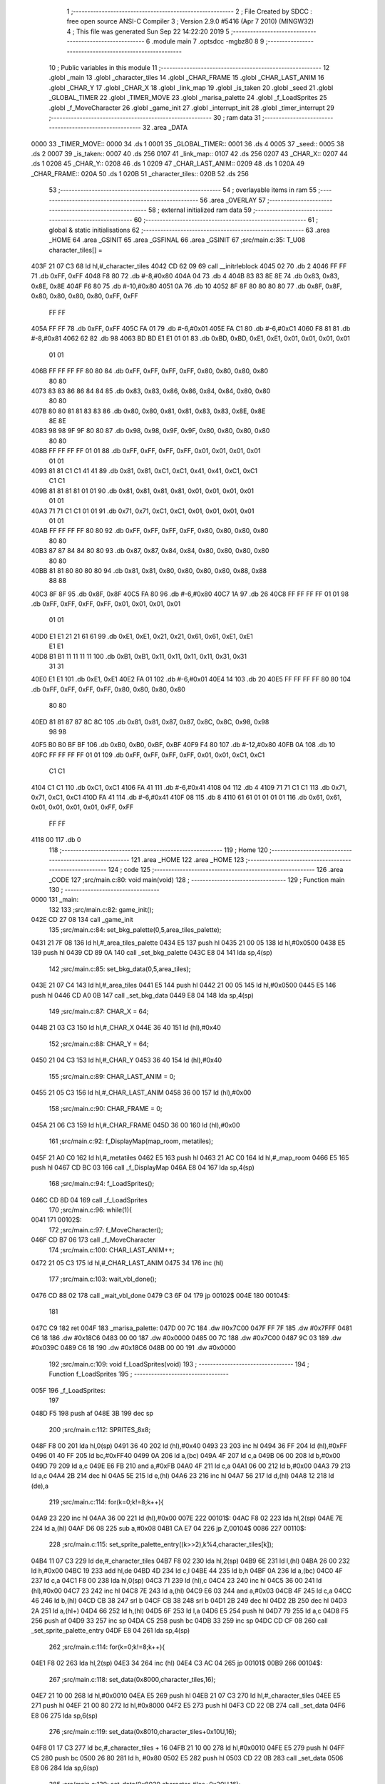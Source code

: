                               1 ;--------------------------------------------------------
                              2 ; File Created by SDCC : free open source ANSI-C Compiler
                              3 ; Version 2.9.0 #5416 (Apr  7 2010) (MINGW32)
                              4 ; This file was generated Sun Sep 22 14:22:20 2019
                              5 ;--------------------------------------------------------
                              6 	.module main
                              7 	.optsdcc -mgbz80
                              8 	
                              9 ;--------------------------------------------------------
                             10 ; Public variables in this module
                             11 ;--------------------------------------------------------
                             12 	.globl _main
                             13 	.globl _character_tiles
                             14 	.globl _CHAR_FRAME
                             15 	.globl _CHAR_LAST_ANIM
                             16 	.globl _CHAR_Y
                             17 	.globl _CHAR_X
                             18 	.globl _link_map
                             19 	.globl _is_taken
                             20 	.globl _seed
                             21 	.globl _GLOBAL_TIMER
                             22 	.globl _TIMER_MOVE
                             23 	.globl _marisa_palette
                             24 	.globl _f_LoadSprites
                             25 	.globl _f_MoveCharacter
                             26 	.globl _game_init
                             27 	.globl _interrupt_init
                             28 	.globl _timer_interrupt
                             29 ;--------------------------------------------------------
                             30 ;  ram data
                             31 ;--------------------------------------------------------
                             32 	.area _DATA
   0000                      33 _TIMER_MOVE::
   0000                      34 	.ds 1
   0001                      35 _GLOBAL_TIMER::
   0001                      36 	.ds 4
   0005                      37 _seed::
   0005                      38 	.ds 2
   0007                      39 _is_taken::
   0007                      40 	.ds 256
   0107                      41 _link_map::
   0107                      42 	.ds 256
   0207                      43 _CHAR_X::
   0207                      44 	.ds 1
   0208                      45 _CHAR_Y::
   0208                      46 	.ds 1
   0209                      47 _CHAR_LAST_ANIM::
   0209                      48 	.ds 1
   020A                      49 _CHAR_FRAME::
   020A                      50 	.ds 1
   020B                      51 _character_tiles::
   020B                      52 	.ds 256
                             53 ;--------------------------------------------------------
                             54 ; overlayable items in  ram 
                             55 ;--------------------------------------------------------
                             56 	.area _OVERLAY
                             57 ;--------------------------------------------------------
                             58 ; external initialized ram data
                             59 ;--------------------------------------------------------
                             60 ;--------------------------------------------------------
                             61 ; global & static initialisations
                             62 ;--------------------------------------------------------
                             63 	.area _HOME
                             64 	.area _GSINIT
                             65 	.area _GSFINAL
                             66 	.area _GSINIT
                             67 ;src/main.c:35: T_U08 character_tiles[] =
   403F 21 07 C3             68 	ld	hl,#_character_tiles
   4042 CD 62 09             69 	call	__initrleblock
   4045 02                   70 	.db	2
   4046 FF FF                71 	.db	0xFF, 0xFF
   4048 F8 80                72 	.db	#-8,#0x80
   404A 04                   73 	.db	4
   404B 83 83 8E 8E          74 	.db	0x83, 0x83, 0x8E, 0x8E
   404F F6 80                75 	.db	#-10,#0x80
   4051 0A                   76 	.db	10
   4052 8F 8F 80 80 80 80    77 	.db	0x8F, 0x8F, 0x80, 0x80, 0x80, 0x80, 0xFF, 0xFF
        FF FF
   405A FF FF                78 	.db	0xFF, 0xFF
   405C FA 01                79 	.db	#-6,#0x01
   405E FA C1                80 	.db	#-6,#0xC1
   4060 F8 81                81 	.db	#-8,#0x81
   4062 62                   82 	.db	98
   4063 BD BD E1 E1 01 01    83 	.db	0xBD, 0xBD, 0xE1, 0xE1, 0x01, 0x01, 0x01, 0x01
        01 01
   406B FF FF FF FF 80 80    84 	.db	0xFF, 0xFF, 0xFF, 0xFF, 0x80, 0x80, 0x80, 0x80
        80 80
   4073 83 83 86 86 84 84    85 	.db	0x83, 0x83, 0x86, 0x86, 0x84, 0x84, 0x80, 0x80
        80 80
   407B 80 80 81 81 83 83    86 	.db	0x80, 0x80, 0x81, 0x81, 0x83, 0x83, 0x8E, 0x8E
        8E 8E
   4083 98 98 9F 9F 80 80    87 	.db	0x98, 0x98, 0x9F, 0x9F, 0x80, 0x80, 0x80, 0x80
        80 80
   408B FF FF FF FF 01 01    88 	.db	0xFF, 0xFF, 0xFF, 0xFF, 0x01, 0x01, 0x01, 0x01
        01 01
   4093 81 81 C1 C1 41 41    89 	.db	0x81, 0x81, 0xC1, 0xC1, 0x41, 0x41, 0xC1, 0xC1
        C1 C1
   409B 81 81 81 81 01 01    90 	.db	0x81, 0x81, 0x81, 0x81, 0x01, 0x01, 0x01, 0x01
        01 01
   40A3 71 71 C1 C1 01 01    91 	.db	0x71, 0x71, 0xC1, 0xC1, 0x01, 0x01, 0x01, 0x01
        01 01
   40AB FF FF FF FF 80 80    92 	.db	0xFF, 0xFF, 0xFF, 0xFF, 0x80, 0x80, 0x80, 0x80
        80 80
   40B3 87 87 84 84 80 80    93 	.db	0x87, 0x87, 0x84, 0x84, 0x80, 0x80, 0x80, 0x80
        80 80
   40BB 81 81 80 80 80 80    94 	.db	0x81, 0x81, 0x80, 0x80, 0x80, 0x80, 0x88, 0x88
        88 88
   40C3 8F 8F                95 	.db	0x8F, 0x8F
   40C5 FA 80                96 	.db	#-6,#0x80
   40C7 1A                   97 	.db	26
   40C8 FF FF FF FF 01 01    98 	.db	0xFF, 0xFF, 0xFF, 0xFF, 0x01, 0x01, 0x01, 0x01
        01 01
   40D0 E1 E1 21 21 61 61    99 	.db	0xE1, 0xE1, 0x21, 0x21, 0x61, 0x61, 0xE1, 0xE1
        E1 E1
   40D8 B1 B1 11 11 11 11   100 	.db	0xB1, 0xB1, 0x11, 0x11, 0x11, 0x11, 0x31, 0x31
        31 31
   40E0 E1 E1               101 	.db	0xE1, 0xE1
   40E2 FA 01               102 	.db	#-6,#0x01
   40E4 14                  103 	.db	20
   40E5 FF FF FF FF 80 80   104 	.db	0xFF, 0xFF, 0xFF, 0xFF, 0x80, 0x80, 0x80, 0x80
        80 80
   40ED 81 81 87 87 8C 8C   105 	.db	0x81, 0x81, 0x87, 0x87, 0x8C, 0x8C, 0x98, 0x98
        98 98
   40F5 B0 B0 BF BF         106 	.db	0xB0, 0xB0, 0xBF, 0xBF
   40F9 F4 80               107 	.db	#-12,#0x80
   40FB 0A                  108 	.db	10
   40FC FF FF FF FF 01 01   109 	.db	0xFF, 0xFF, 0xFF, 0xFF, 0x01, 0x01, 0xC1, 0xC1
        C1 C1
   4104 C1 C1               110 	.db	0xC1, 0xC1
   4106 FA 41               111 	.db	#-6,#0x41
   4108 04                  112 	.db	4
   4109 71 71 C1 C1         113 	.db	0x71, 0x71, 0xC1, 0xC1
   410D FA 41               114 	.db	#-6,#0x41
   410F 08                  115 	.db	8
   4110 61 61 01 01 01 01   116 	.db	0x61, 0x61, 0x01, 0x01, 0x01, 0x01, 0xFF, 0xFF
        FF FF
   4118 00                  117 	.db	0
                            118 ;--------------------------------------------------------
                            119 ; Home
                            120 ;--------------------------------------------------------
                            121 	.area _HOME
                            122 	.area _HOME
                            123 ;--------------------------------------------------------
                            124 ; code
                            125 ;--------------------------------------------------------
                            126 	.area _CODE
                            127 ;src/main.c:80: void main(void)
                            128 ;	---------------------------------
                            129 ; Function main
                            130 ; ---------------------------------
   0000                     131 _main:
                            132 	
                            133 ;src/main.c:82: game_init();
   042E CD 27 08            134 	call	_game_init
                            135 ;src/main.c:84: set_bkg_palette(0,5,area_tiles_palette);
   0431 21 7F 08            136 	ld	hl,#_area_tiles_palette
   0434 E5                  137 	push	hl
   0435 21 00 05            138 	ld	hl,#0x0500
   0438 E5                  139 	push	hl
   0439 CD 89 0A            140 	call	_set_bkg_palette
   043C E8 04               141 	lda	sp,4(sp)
                            142 ;src/main.c:85: set_bkg_data(0,5,area_tiles);
   043E 21 07 C4            143 	ld	hl,#_area_tiles
   0441 E5                  144 	push	hl
   0442 21 00 05            145 	ld	hl,#0x0500
   0445 E5                  146 	push	hl
   0446 CD A0 0B            147 	call	_set_bkg_data
   0449 E8 04               148 	lda	sp,4(sp)
                            149 ;src/main.c:87: CHAR_X 		= 64;
   044B 21 03 C3            150 	ld	hl,#_CHAR_X
   044E 36 40               151 	ld	(hl),#0x40
                            152 ;src/main.c:88: CHAR_Y		= 64;
   0450 21 04 C3            153 	ld	hl,#_CHAR_Y
   0453 36 40               154 	ld	(hl),#0x40
                            155 ;src/main.c:89: CHAR_LAST_ANIM	= 0;
   0455 21 05 C3            156 	ld	hl,#_CHAR_LAST_ANIM
   0458 36 00               157 	ld	(hl),#0x00
                            158 ;src/main.c:90: CHAR_FRAME  = 0;
   045A 21 06 C3            159 	ld	hl,#_CHAR_FRAME
   045D 36 00               160 	ld	(hl),#0x00
                            161 ;src/main.c:92: f_DisplayMap(map_room, metatiles);
   045F 21 A0 C0            162 	ld	hl,#_metatiles
   0462 E5                  163 	push	hl
   0463 21 AC C0            164 	ld	hl,#_map_room
   0466 E5                  165 	push	hl
   0467 CD BC 03            166 	call	_f_DisplayMap
   046A E8 04               167 	lda	sp,4(sp)
                            168 ;src/main.c:94: f_LoadSprites();
   046C CD 8D 04            169 	call	_f_LoadSprites
                            170 ;src/main.c:96: while(1){
   0041                     171 00102$:
                            172 ;src/main.c:97: f_MoveCharacter();
   046F CD B7 06            173 	call	_f_MoveCharacter
                            174 ;src/main.c:100: CHAR_LAST_ANIM++;
   0472 21 05 C3            175 	ld	hl,#_CHAR_LAST_ANIM
   0475 34                  176 	inc	(hl)
                            177 ;src/main.c:103: wait_vbl_done();
   0476 CD 88 02            178 	call	_wait_vbl_done
   0479 C3 6F 04            179 	jp	00102$
   004E                     180 00104$:
                            181 	
   047C C9                  182 ret
   004F                     183 _marisa_palette:
   047D 00 7C               184 	.dw #0x7C00
   047F FF 7F               185 	.dw #0x7FFF
   0481 C6 18               186 	.dw #0x18C6
   0483 00 00               187 	.dw #0x0000
   0485 00 7C               188 	.dw #0x7C00
   0487 9C 03               189 	.dw #0x039C
   0489 C6 18               190 	.dw #0x18C6
   048B 00 00               191 	.dw #0x0000
                            192 ;src/main.c:109: void f_LoadSprites(void)
                            193 ;	---------------------------------
                            194 ; Function f_LoadSprites
                            195 ; ---------------------------------
   005F                     196 _f_LoadSprites:
                            197 	
   048D F5                  198 	push	af
   048E 3B                  199 	dec	sp
                            200 ;src/main.c:112: SPRITES_8x8;
   048F F8 00               201 	lda	hl,0(sp)
   0491 36 40               202 	ld	(hl),#0x40
   0493 23                  203 	inc	hl
   0494 36 FF               204 	ld	(hl),#0xFF
   0496 01 40 FF            205 	ld	bc,#0xFF40
   0499 0A                  206 	ld	a,(bc)
   049A 4F                  207 	ld	c,a
   049B 06 00               208 	ld	b,#0x00
   049D 79                  209 	ld	a,c
   049E E6 FB               210 	and	a,#0xFB
   04A0 4F                  211 	ld	c,a
   04A1 06 00               212 	ld	b,#0x00
   04A3 79                  213 	ld	a,c
   04A4 2B                  214 	dec	hl
   04A5 5E                  215 	ld	e,(hl)
   04A6 23                  216 	inc	hl
   04A7 56                  217 	ld	d,(hl)
   04A8 12                  218 	ld	(de),a
                            219 ;src/main.c:114: for(k=0;k!=8;k++){
   04A9 23                  220 	inc	hl
   04AA 36 00               221 	ld	(hl),#0x00
   007E                     222 00101$:
   04AC F8 02               223 	lda	hl,2(sp)
   04AE 7E                  224 	ld	a,(hl)
   04AF D6 08               225 	sub	a,#0x08
   04B1 CA E7 04            226 	jp	Z,00104$
   0086                     227 00110$:
                            228 ;src/main.c:115: set_sprite_palette_entry((k>>2),k%4,character_tiles[k]);
   04B4 11 07 C3            229 	ld	de,#_character_tiles
   04B7 F8 02               230 	lda	hl,2(sp)
   04B9 6E                  231 	ld	l,(hl)
   04BA 26 00               232 	ld	h,#0x00
   04BC 19                  233 	add	hl,de
   04BD 4D                  234 	ld	c,l
   04BE 44                  235 	ld	b,h
   04BF 0A                  236 	ld	a,(bc)
   04C0 4F                  237 	ld	c,a
   04C1 F8 00               238 	lda	hl,0(sp)
   04C3 71                  239 	ld	(hl),c
   04C4 23                  240 	inc	hl
   04C5 36 00               241 	ld	(hl),#0x00
   04C7 23                  242 	inc	hl
   04C8 7E                  243 	ld	a,(hl)
   04C9 E6 03               244 	and	a,#0x03
   04CB 4F                  245 	ld	c,a
   04CC 46                  246 	ld	b,(hl)
   04CD CB 38               247 	srl	b
   04CF CB 38               248 	srl	b
   04D1 2B                  249 	dec	hl
   04D2 2B                  250 	dec	hl
   04D3 2A                  251 	ld	a,(hl+)
   04D4 66                  252 	ld	h,(hl)
   04D5 6F                  253 	ld	l,a
   04D6 E5                  254 	push	hl
   04D7 79                  255 	ld	a,c
   04D8 F5                  256 	push	af
   04D9 33                  257 	inc	sp
   04DA C5                  258 	push	bc
   04DB 33                  259 	inc	sp
   04DC CD CF 08            260 	call	_set_sprite_palette_entry
   04DF E8 04               261 	lda	sp,4(sp)
                            262 ;src/main.c:114: for(k=0;k!=8;k++){
   04E1 F8 02               263 	lda	hl,2(sp)
   04E3 34                  264 	inc	(hl)
   04E4 C3 AC 04            265 	jp	00101$
   00B9                     266 00104$:
                            267 ;src/main.c:118: set_data(0x8000,character_tiles,16);
   04E7 21 10 00            268 	ld	hl,#0x0010
   04EA E5                  269 	push	hl
   04EB 21 07 C3            270 	ld	hl,#_character_tiles
   04EE E5                  271 	push	hl
   04EF 21 00 80            272 	ld	hl,#0x8000
   04F2 E5                  273 	push	hl
   04F3 CD 22 0B            274 	call	_set_data
   04F6 E8 06               275 	lda	sp,6(sp)
                            276 ;src/main.c:119: set_data(0x8010,character_tiles+0x10U,16);
   04F8 01 17 C3            277 	ld	bc,#_character_tiles + 16
   04FB 21 10 00            278 	ld	hl,#0x0010
   04FE E5                  279 	push	hl
   04FF C5                  280 	push	bc
   0500 26 80               281 	ld	h, #0x80
   0502 E5                  282 	push	hl
   0503 CD 22 0B            283 	call	_set_data
   0506 E8 06               284 	lda	sp,6(sp)
                            285 ;src/main.c:120: set_data(0x8020,character_tiles+0x20U,16);
   0508 01 27 C3            286 	ld	bc,#_character_tiles + 32
   050B 21 10 00            287 	ld	hl,#0x0010
   050E E5                  288 	push	hl
   050F C5                  289 	push	bc
   0510 21 20 80            290 	ld	hl,#0x8020
   0513 E5                  291 	push	hl
   0514 CD 22 0B            292 	call	_set_data
   0517 E8 06               293 	lda	sp,6(sp)
                            294 ;src/main.c:121: set_data(0x8030,character_tiles+0x30U,16);
   0519 01 37 C3            295 	ld	bc,#_character_tiles + 48
   051C 21 10 00            296 	ld	hl,#0x0010
   051F E5                  297 	push	hl
   0520 C5                  298 	push	bc
   0521 21 30 80            299 	ld	hl,#0x8030
   0524 E5                  300 	push	hl
   0525 CD 22 0B            301 	call	_set_data
   0528 E8 06               302 	lda	sp,6(sp)
                            303 ;src/main.c:123: set_data(0x8040,character_tiles+0x40U,16);
   052A 01 47 C3            304 	ld	bc,#_character_tiles + 64
   052D 21 10 00            305 	ld	hl,#0x0010
   0530 E5                  306 	push	hl
   0531 C5                  307 	push	bc
   0532 21 40 80            308 	ld	hl,#0x8040
   0535 E5                  309 	push	hl
   0536 CD 22 0B            310 	call	_set_data
   0539 E8 06               311 	lda	sp,6(sp)
                            312 ;src/main.c:124: set_data(0x8050,character_tiles+0x50U,16);
   053B 01 57 C3            313 	ld	bc,#_character_tiles + 80
   053E 21 10 00            314 	ld	hl,#0x0010
   0541 E5                  315 	push	hl
   0542 C5                  316 	push	bc
   0543 21 50 80            317 	ld	hl,#0x8050
   0546 E5                  318 	push	hl
   0547 CD 22 0B            319 	call	_set_data
   054A E8 06               320 	lda	sp,6(sp)
                            321 ;src/main.c:125: set_data(0x8060,character_tiles+0x60U,16);
   054C 01 67 C3            322 	ld	bc,#_character_tiles + 96
   054F 21 10 00            323 	ld	hl,#0x0010
   0552 E5                  324 	push	hl
   0553 C5                  325 	push	bc
   0554 21 60 80            326 	ld	hl,#0x8060
   0557 E5                  327 	push	hl
   0558 CD 22 0B            328 	call	_set_data
   055B E8 06               329 	lda	sp,6(sp)
                            330 ;src/main.c:126: set_data(0x8070,character_tiles+0x70U,16);
   055D 01 77 C3            331 	ld	bc,#_character_tiles + 112
   0560 21 10 00            332 	ld	hl,#0x0010
   0563 E5                  333 	push	hl
   0564 C5                  334 	push	bc
   0565 21 70 80            335 	ld	hl,#0x8070
   0568 E5                  336 	push	hl
   0569 CD 22 0B            337 	call	_set_data
   056C E8 06               338 	lda	sp,6(sp)
                            339 ;src/main.c:128: set_data(0x8080,character_tiles+0x80U,16);
   056E 01 87 C3            340 	ld	bc,#_character_tiles + 128
   0571 21 10 00            341 	ld	hl,#0x0010
   0574 E5                  342 	push	hl
   0575 C5                  343 	push	bc
   0576 21 80 80            344 	ld	hl,#0x8080
   0579 E5                  345 	push	hl
   057A CD 22 0B            346 	call	_set_data
   057D E8 06               347 	lda	sp,6(sp)
                            348 ;src/main.c:129: set_data(0x8090,character_tiles+0x90U,16);
   057F 01 97 C3            349 	ld	bc,#_character_tiles + 144
   0582 21 10 00            350 	ld	hl,#0x0010
   0585 E5                  351 	push	hl
   0586 C5                  352 	push	bc
   0587 21 90 80            353 	ld	hl,#0x8090
   058A E5                  354 	push	hl
   058B CD 22 0B            355 	call	_set_data
   058E E8 06               356 	lda	sp,6(sp)
                            357 ;src/main.c:130: set_data(0x80A0,character_tiles+0xA0U,16);
   0590 01 A7 C3            358 	ld	bc,#_character_tiles + 160
   0593 21 10 00            359 	ld	hl,#0x0010
   0596 E5                  360 	push	hl
   0597 C5                  361 	push	bc
   0598 21 A0 80            362 	ld	hl,#0x80A0
   059B E5                  363 	push	hl
   059C CD 22 0B            364 	call	_set_data
   059F E8 06               365 	lda	sp,6(sp)
                            366 ;src/main.c:131: set_data(0x80B0,character_tiles+0xB0U,16);
   05A1 01 B7 C3            367 	ld	bc,#_character_tiles + 176
   05A4 21 10 00            368 	ld	hl,#0x0010
   05A7 E5                  369 	push	hl
   05A8 C5                  370 	push	bc
   05A9 21 B0 80            371 	ld	hl,#0x80B0
   05AC E5                  372 	push	hl
   05AD CD 22 0B            373 	call	_set_data
   05B0 E8 06               374 	lda	sp,6(sp)
                            375 ;src/main.c:133: set_data(0x80C0,character_tiles+0xC0U,16);
   05B2 01 C7 C3            376 	ld	bc,#_character_tiles + 192
   05B5 21 10 00            377 	ld	hl,#0x0010
   05B8 E5                  378 	push	hl
   05B9 C5                  379 	push	bc
   05BA 21 C0 80            380 	ld	hl,#0x80C0
   05BD E5                  381 	push	hl
   05BE CD 22 0B            382 	call	_set_data
   05C1 E8 06               383 	lda	sp,6(sp)
                            384 ;src/main.c:134: set_data(0x80D0,character_tiles+0xD0U,16);
   05C3 01 D7 C3            385 	ld	bc,#_character_tiles + 208
   05C6 21 10 00            386 	ld	hl,#0x0010
   05C9 E5                  387 	push	hl
   05CA C5                  388 	push	bc
   05CB 21 D0 80            389 	ld	hl,#0x80D0
   05CE E5                  390 	push	hl
   05CF CD 22 0B            391 	call	_set_data
   05D2 E8 06               392 	lda	sp,6(sp)
                            393 ;src/main.c:135: set_data(0x80E0,character_tiles+0xE0U,16);
   05D4 01 E7 C3            394 	ld	bc,#_character_tiles + 224
   05D7 21 10 00            395 	ld	hl,#0x0010
   05DA E5                  396 	push	hl
   05DB C5                  397 	push	bc
   05DC 21 E0 80            398 	ld	hl,#0x80E0
   05DF E5                  399 	push	hl
   05E0 CD 22 0B            400 	call	_set_data
   05E3 E8 06               401 	lda	sp,6(sp)
                            402 ;src/main.c:136: set_data(0x80F0,character_tiles+0xF0U,16);
   05E5 01 F7 C3            403 	ld	bc,#_character_tiles + 240
   05E8 21 10 00            404 	ld	hl,#0x0010
   05EB E5                  405 	push	hl
   05EC C5                  406 	push	bc
   05ED 21 F0 80            407 	ld	hl,#0x80F0
   05F0 E5                  408 	push	hl
   05F1 CD 22 0B            409 	call	_set_data
   05F4 E8 06               410 	lda	sp,6(sp)
                            411 ;src/main.c:138: set_sprite_tile(0,0);				// S0 is the first tile of the sprite VRAM
   05F6 21 00 00            412 	ld	hl,#0x0000
   05F9 E5                  413 	push	hl
   05FA CD 95 0B            414 	call	_set_sprite_tile
   05FD E8 02               415 	lda	sp,2(sp)
                            416 ;src/main.c:139: set_sprite_prop(0,0);				// S0 got palette 0
   05FF 21 00 00            417 	ld	hl,#0x0000
   0602 E5                  418 	push	hl
   0603 CD EC 0A            419 	call	_set_sprite_prop
   0606 E8 02               420 	lda	sp,2(sp)
                            421 ;src/main.c:140: move_sprite(0,CHAR_X,CHAR_Y);		// Move sprite to its initial position (given in level initialization)
   0608 21 04 C3            422 	ld	hl,#_CHAR_Y
   060B 7E                  423 	ld	a,(hl)
   060C F5                  424 	push	af
   060D 33                  425 	inc	sp
   060E 21 03 C3            426 	ld	hl,#_CHAR_X
   0611 7E                  427 	ld	a,(hl)
   0612 F5                  428 	push	af
   0613 33                  429 	inc	sp
   0614 3E 00               430 	ld	a,#0x00
   0616 F5                  431 	push	af
   0617 33                  432 	inc	sp
   0618 CD 06 0B            433 	call	_move_sprite
   061B E8 03               434 	lda	sp,3(sp)
                            435 ;src/main.c:141: set_sprite_tile(1,2);				// S1 is the second tile of the sprite VRAM
   061D 21 01 02            436 	ld	hl,#0x0201
   0620 E5                  437 	push	hl
   0621 CD 95 0B            438 	call	_set_sprite_tile
   0624 E8 02               439 	lda	sp,2(sp)
                            440 ;src/main.c:142: set_sprite_prop(1,0);				// S1 got palette 0
   0626 21 01 00            441 	ld	hl,#0x0001
   0629 E5                  442 	push	hl
   062A CD EC 0A            443 	call	_set_sprite_prop
   062D E8 02               444 	lda	sp,2(sp)
                            445 ;src/main.c:143: move_sprite(1,CHAR_X+8,CHAR_Y);		// etc...
   062F 21 03 C3            446 	ld	hl,#_CHAR_X
   0632 7E                  447 	ld	a,(hl)
   0633 C6 08               448 	add	a,#0x08
   0635 4F                  449 	ld	c,a
   0636 21 04 C3            450 	ld	hl,#_CHAR_Y
   0639 7E                  451 	ld	a,(hl)
   063A F5                  452 	push	af
   063B 33                  453 	inc	sp
   063C 41                  454 	ld	b,c
   063D 0E 01               455 	ld	c,#0x01
   063F C5                  456 	push	bc
   0640 CD 06 0B            457 	call	_move_sprite
   0643 E8 03               458 	lda	sp,3(sp)
                            459 ;src/main.c:144: set_sprite_tile(2,1);
   0645 21 02 01            460 	ld	hl,#0x0102
   0648 E5                  461 	push	hl
   0649 CD 95 0B            462 	call	_set_sprite_tile
   064C E8 02               463 	lda	sp,2(sp)
                            464 ;src/main.c:145: set_sprite_prop(2,0);
   064E 21 02 00            465 	ld	hl,#0x0002
   0651 E5                  466 	push	hl
   0652 CD EC 0A            467 	call	_set_sprite_prop
   0655 E8 02               468 	lda	sp,2(sp)
                            469 ;src/main.c:146: move_sprite(2,CHAR_X,CHAR_Y+8);
   0657 21 04 C3            470 	ld	hl,#_CHAR_Y
   065A 7E                  471 	ld	a,(hl)
   065B C6 08               472 	add	a,#0x08
   065D 4F                  473 	ld	c,a
   065E F5                  474 	push	af
   065F 33                  475 	inc	sp
   0660 21 03 C3            476 	ld	hl,#_CHAR_X
   0663 7E                  477 	ld	a,(hl)
   0664 F5                  478 	push	af
   0665 33                  479 	inc	sp
   0666 3E 02               480 	ld	a,#0x02
   0668 F5                  481 	push	af
   0669 33                  482 	inc	sp
   066A CD 06 0B            483 	call	_move_sprite
   066D E8 03               484 	lda	sp,3(sp)
                            485 ;src/main.c:147: set_sprite_tile(3,3);
   066F 21 03 03            486 	ld	hl,#0x0303
   0672 E5                  487 	push	hl
   0673 CD 95 0B            488 	call	_set_sprite_tile
   0676 E8 02               489 	lda	sp,2(sp)
                            490 ;src/main.c:148: set_sprite_prop(3,0);
   0678 21 03 00            491 	ld	hl,#0x0003
   067B E5                  492 	push	hl
   067C CD EC 0A            493 	call	_set_sprite_prop
   067F E8 02               494 	lda	sp,2(sp)
                            495 ;src/main.c:149: move_sprite(3,CHAR_X+8,CHAR_Y+8);
   0681 21 04 C3            496 	ld	hl,#_CHAR_Y
   0684 7E                  497 	ld	a,(hl)
   0685 C6 08               498 	add	a,#0x08
   0687 4F                  499 	ld	c,a
   0688 21 03 C3            500 	ld	hl,#_CHAR_X
   068B 7E                  501 	ld	a,(hl)
   068C C6 08               502 	add	a,#0x08
   068E 47                  503 	ld	b,a
   068F 79                  504 	ld	a,c
   0690 F5                  505 	push	af
   0691 33                  506 	inc	sp
   0692 C5                  507 	push	bc
   0693 33                  508 	inc	sp
   0694 3E 03               509 	ld	a,#0x03
   0696 F5                  510 	push	af
   0697 33                  511 	inc	sp
   0698 CD 06 0B            512 	call	_move_sprite
   069B E8 03               513 	lda	sp,3(sp)
                            514 ;src/main.c:151: SHOW_SPRITES;
   069D F8 00               515 	lda	hl,0(sp)
   069F 36 40               516 	ld	(hl),#0x40
   06A1 23                  517 	inc	hl
   06A2 36 FF               518 	ld	(hl),#0xFF
   06A4 01 40 FF            519 	ld	bc,#0xFF40
   06A7 0A                  520 	ld	a,(bc)
   06A8 4F                  521 	ld	c,a
   06A9 06 00               522 	ld	b,#0x00
   06AB 79                  523 	ld	a,c
   06AC F6 02               524 	or	a,#0x02
   06AE 4F                  525 	ld	c,a
   06AF 2B                  526 	dec	hl
   06B0 5E                  527 	ld	e,(hl)
   06B1 23                  528 	inc	hl
   06B2 56                  529 	ld	d,(hl)
   06B3 12                  530 	ld	(de),a
   0286                     531 00105$:
   06B4 E8 03               532 	lda	sp,3(sp)
   06B6 C9                  533 ret
                            534 ;src/main.c:154: void f_MoveCharacter(void)
                            535 ;	---------------------------------
                            536 ; Function f_MoveCharacter
                            537 ; ---------------------------------
   0289                     538 _f_MoveCharacter:
                            539 	
                            540 ;src/main.c:157: if(joypad() & J_RIGHT)
   06B7 CD 79 0B            541 	call	_joypad
   06BA 4B                  542 	ld	c,e
   06BB 06 00               543 	ld	b,#0x00
   06BD 79                  544 	ld	a,c
   06BE E6 01               545 	and	a,#0x01
   06C0 20 03               546 	jr	NZ,00133$
   06C2 C3 DB 06            547 	jp	00104$
   0297                     548 00133$:
                            549 ;src/main.c:159: CHAR_X++;
   06C5 21 03 C3            550 	ld	hl,#_CHAR_X
   06C8 34                  551 	inc	(hl)
                            552 ;src/main.c:160: if(CHAR_X==137) CHAR_X--;
   06C9 21 03 C3            553 	ld	hl,#_CHAR_X
   06CC 7E                  554 	ld	a,(hl)
   06CD D6 89               555 	sub	a,#0x89
   06CF C2 D4 06            556 	jp	NZ,00134$
   06D2 18 03               557 	jr	00135$
   02A6                     558 00134$:
   06D4 C3 DB 06            559 	jp	00104$
   02A9                     560 00135$:
   06D7 21 03 C3            561 	ld	hl,#_CHAR_X
   06DA 35                  562 	dec	(hl)
   02AD                     563 00104$:
                            564 ;src/main.c:162: if(joypad() & J_LEFT)
   06DB CD 79 0B            565 	call	_joypad
   06DE 4B                  566 	ld	c,e
   06DF 06 00               567 	ld	b,#0x00
   06E1 79                  568 	ld	a,c
   06E2 E6 02               569 	and	a,#0x02
   06E4 20 03               570 	jr	NZ,00136$
   06E6 C3 FF 06            571 	jp	00108$
   02BB                     572 00136$:
                            573 ;src/main.c:164: CHAR_X--;
   06E9 21 03 C3            574 	ld	hl,#_CHAR_X
   06EC 35                  575 	dec	(hl)
                            576 ;src/main.c:165: if(CHAR_X==23) CHAR_X++;
   06ED 21 03 C3            577 	ld	hl,#_CHAR_X
   06F0 7E                  578 	ld	a,(hl)
   06F1 D6 17               579 	sub	a,#0x17
   06F3 C2 F8 06            580 	jp	NZ,00137$
   06F6 18 03               581 	jr	00138$
   02CA                     582 00137$:
   06F8 C3 FF 06            583 	jp	00108$
   02CD                     584 00138$:
   06FB 21 03 C3            585 	ld	hl,#_CHAR_X
   06FE 34                  586 	inc	(hl)
   02D1                     587 00108$:
                            588 ;src/main.c:167: if(joypad() & J_UP)
   06FF CD 79 0B            589 	call	_joypad
   0702 4B                  590 	ld	c,e
   0703 06 00               591 	ld	b,#0x00
   0705 79                  592 	ld	a,c
   0706 E6 04               593 	and	a,#0x04
   0708 20 03               594 	jr	NZ,00139$
   070A C3 23 07            595 	jp	00112$
   02DF                     596 00139$:
                            597 ;src/main.c:169: CHAR_Y--;
   070D 21 04 C3            598 	ld	hl,#_CHAR_Y
   0710 35                  599 	dec	(hl)
                            600 ;src/main.c:170: if(CHAR_Y==31) CHAR_Y++;
   0711 21 04 C3            601 	ld	hl,#_CHAR_Y
   0714 7E                  602 	ld	a,(hl)
   0715 D6 1F               603 	sub	a,#0x1F
   0717 C2 1C 07            604 	jp	NZ,00140$
   071A 18 03               605 	jr	00141$
   02EE                     606 00140$:
   071C C3 23 07            607 	jp	00112$
   02F1                     608 00141$:
   071F 21 04 C3            609 	ld	hl,#_CHAR_Y
   0722 34                  610 	inc	(hl)
   02F5                     611 00112$:
                            612 ;src/main.c:172: if(joypad() & J_DOWN)
   0723 CD 79 0B            613 	call	_joypad
   0726 4B                  614 	ld	c,e
   0727 06 00               615 	ld	b,#0x00
   0729 79                  616 	ld	a,c
   072A E6 08               617 	and	a,#0x08
   072C 20 03               618 	jr	NZ,00142$
   072E C3 47 07            619 	jp	00116$
   0303                     620 00142$:
                            621 ;src/main.c:174: CHAR_Y++;
   0731 21 04 C3            622 	ld	hl,#_CHAR_Y
   0734 34                  623 	inc	(hl)
                            624 ;src/main.c:175: if(CHAR_Y==113) CHAR_Y--;
   0735 21 04 C3            625 	ld	hl,#_CHAR_Y
   0738 7E                  626 	ld	a,(hl)
   0739 D6 71               627 	sub	a,#0x71
   073B C2 40 07            628 	jp	NZ,00143$
   073E 18 03               629 	jr	00144$
   0312                     630 00143$:
   0740 C3 47 07            631 	jp	00116$
   0315                     632 00144$:
   0743 21 04 C3            633 	ld	hl,#_CHAR_Y
   0746 35                  634 	dec	(hl)
   0319                     635 00116$:
                            636 ;src/main.c:179: if(16U == CHAR_LAST_ANIM){
   0747 21 05 C3            637 	ld	hl,#_CHAR_LAST_ANIM
   074A 4E                  638 	ld	c,(hl)
   074B 06 00               639 	ld	b,#0x00
   074D 79                  640 	ld	a,c
   074E D6 10               641 	sub	a,#0x10
   0750 C2 59 07            642 	jp	NZ,00145$
   0753 B0                  643 	or	a,b
   0754 C2 59 07            644 	jp	NZ,00145$
   0757 18 03               645 	jr	00146$
   032B                     646 00145$:
   0759 C3 C7 07            647 	jp	00120$
   032E                     648 00146$:
                            649 ;src/main.c:180: CHAR_FRAME++;
   075C 21 06 C3            650 	ld	hl,#_CHAR_FRAME
   075F 34                  651 	inc	(hl)
                            652 ;src/main.c:181: if(4U == CHAR_FRAME){
   0760 21 06 C3            653 	ld	hl,#_CHAR_FRAME
   0763 4E                  654 	ld	c,(hl)
   0764 06 00               655 	ld	b,#0x00
   0766 79                  656 	ld	a,c
   0767 D6 04               657 	sub	a,#0x04
   0769 C2 72 07            658 	jp	NZ,00147$
   076C B0                  659 	or	a,b
   076D C2 72 07            660 	jp	NZ,00147$
   0770 18 03               661 	jr	00148$
   0344                     662 00147$:
   0772 C3 7A 07            663 	jp	00118$
   0347                     664 00148$:
                            665 ;src/main.c:182: CHAR_FRAME = 0U;
   0775 21 06 C3            666 	ld	hl,#_CHAR_FRAME
   0778 36 00               667 	ld	(hl),#0x00
   034C                     668 00118$:
                            669 ;src/main.c:185: set_sprite_tile(0,0+(CHAR_FRAME<<2));
   077A 21 06 C3            670 	ld	hl,#_CHAR_FRAME
   077D 7E                  671 	ld	a,(hl)
   077E 87                  672 	add	a,a
   077F 87                  673 	add	a,a
   0780 4F                  674 	ld	c,a
   0781 F5                  675 	push	af
   0782 33                  676 	inc	sp
   0783 3E 00               677 	ld	a,#0x00
   0785 F5                  678 	push	af
   0786 33                  679 	inc	sp
   0787 CD 95 0B            680 	call	_set_sprite_tile
   078A E8 02               681 	lda	sp,2(sp)
                            682 ;src/main.c:186: set_sprite_tile(1,2+(CHAR_FRAME<<2));
   078C 21 06 C3            683 	ld	hl,#_CHAR_FRAME
   078F 7E                  684 	ld	a,(hl)
   0790 87                  685 	add	a,a
   0791 87                  686 	add	a,a
   0792 4F                  687 	ld	c,a
   0793 0C                  688 	inc	c
   0794 0C                  689 	inc	c
   0795 41                  690 	ld	b,c
   0796 0E 01               691 	ld	c,#0x01
   0798 C5                  692 	push	bc
   0799 CD 95 0B            693 	call	_set_sprite_tile
   079C E8 02               694 	lda	sp,2(sp)
                            695 ;src/main.c:187: set_sprite_tile(2,1+(CHAR_FRAME<<2));
   079E 21 06 C3            696 	ld	hl,#_CHAR_FRAME
   07A1 7E                  697 	ld	a,(hl)
   07A2 87                  698 	add	a,a
   07A3 87                  699 	add	a,a
   07A4 4F                  700 	ld	c,a
   07A5 0C                  701 	inc	c
   07A6 41                  702 	ld	b,c
   07A7 0E 02               703 	ld	c,#0x02
   07A9 C5                  704 	push	bc
   07AA CD 95 0B            705 	call	_set_sprite_tile
   07AD E8 02               706 	lda	sp,2(sp)
                            707 ;src/main.c:188: set_sprite_tile(3,3+(CHAR_FRAME<<2));
   07AF 21 06 C3            708 	ld	hl,#_CHAR_FRAME
   07B2 7E                  709 	ld	a,(hl)
   07B3 87                  710 	add	a,a
   07B4 87                  711 	add	a,a
   07B5 4F                  712 	ld	c,a
   07B6 0C                  713 	inc	c
   07B7 0C                  714 	inc	c
   07B8 0C                  715 	inc	c
   07B9 41                  716 	ld	b,c
   07BA 0E 03               717 	ld	c,#0x03
   07BC C5                  718 	push	bc
   07BD CD 95 0B            719 	call	_set_sprite_tile
   07C0 E8 02               720 	lda	sp,2(sp)
                            721 ;src/main.c:191: CHAR_LAST_ANIM = 0U;
   07C2 21 05 C3            722 	ld	hl,#_CHAR_LAST_ANIM
   07C5 36 00               723 	ld	(hl),#0x00
   0399                     724 00120$:
                            725 ;src/main.c:195: move_sprite(0,CHAR_X,CHAR_Y);
   07C7 21 04 C3            726 	ld	hl,#_CHAR_Y
   07CA 7E                  727 	ld	a,(hl)
   07CB F5                  728 	push	af
   07CC 33                  729 	inc	sp
   07CD 21 03 C3            730 	ld	hl,#_CHAR_X
   07D0 7E                  731 	ld	a,(hl)
   07D1 F5                  732 	push	af
   07D2 33                  733 	inc	sp
   07D3 3E 00               734 	ld	a,#0x00
   07D5 F5                  735 	push	af
   07D6 33                  736 	inc	sp
   07D7 CD 06 0B            737 	call	_move_sprite
   07DA E8 03               738 	lda	sp,3(sp)
                            739 ;src/main.c:196: move_sprite(1,CHAR_X+8,CHAR_Y);
   07DC 21 03 C3            740 	ld	hl,#_CHAR_X
   07DF 7E                  741 	ld	a,(hl)
   07E0 C6 08               742 	add	a,#0x08
   07E2 4F                  743 	ld	c,a
   07E3 21 04 C3            744 	ld	hl,#_CHAR_Y
   07E6 7E                  745 	ld	a,(hl)
   07E7 F5                  746 	push	af
   07E8 33                  747 	inc	sp
   07E9 41                  748 	ld	b,c
   07EA 0E 01               749 	ld	c,#0x01
   07EC C5                  750 	push	bc
   07ED CD 06 0B            751 	call	_move_sprite
   07F0 E8 03               752 	lda	sp,3(sp)
                            753 ;src/main.c:197: move_sprite(2,CHAR_X,CHAR_Y+8);
   07F2 21 04 C3            754 	ld	hl,#_CHAR_Y
   07F5 7E                  755 	ld	a,(hl)
   07F6 C6 08               756 	add	a,#0x08
   07F8 4F                  757 	ld	c,a
   07F9 F5                  758 	push	af
   07FA 33                  759 	inc	sp
   07FB 21 03 C3            760 	ld	hl,#_CHAR_X
   07FE 7E                  761 	ld	a,(hl)
   07FF F5                  762 	push	af
   0800 33                  763 	inc	sp
   0801 3E 02               764 	ld	a,#0x02
   0803 F5                  765 	push	af
   0804 33                  766 	inc	sp
   0805 CD 06 0B            767 	call	_move_sprite
   0808 E8 03               768 	lda	sp,3(sp)
                            769 ;src/main.c:198: move_sprite(3,CHAR_X+8,CHAR_Y+8);
   080A 21 04 C3            770 	ld	hl,#_CHAR_Y
   080D 7E                  771 	ld	a,(hl)
   080E C6 08               772 	add	a,#0x08
   0810 4F                  773 	ld	c,a
   0811 21 03 C3            774 	ld	hl,#_CHAR_X
   0814 7E                  775 	ld	a,(hl)
   0815 C6 08               776 	add	a,#0x08
   0817 47                  777 	ld	b,a
   0818 79                  778 	ld	a,c
   0819 F5                  779 	push	af
   081A 33                  780 	inc	sp
   081B C5                  781 	push	bc
   081C 33                  782 	inc	sp
   081D 3E 03               783 	ld	a,#0x03
   081F F5                  784 	push	af
   0820 33                  785 	inc	sp
   0821 CD 06 0B            786 	call	_move_sprite
   0824 E8 03               787 	lda	sp,3(sp)
   03F8                     788 00121$:
                            789 	
   0826 C9                  790 ret
                            791 ;src/main.c:201: void game_init(void)
                            792 ;	---------------------------------
                            793 ; Function game_init
                            794 ; ---------------------------------
   03F9                     795 _game_init:
                            796 	
                            797 ;src/main.c:203: GLOBAL_TIMER = 0;
   0827 AF                  798 	xor	a,a
   0828 21 FD C0            799 	ld	hl,#_GLOBAL_TIMER
   082B 77                  800 	ld	(hl),a
   082C 21 FE C0            801 	ld	hl,#_GLOBAL_TIMER + 1
   082F 77                  802 	ld	(hl),a
   0830 21 FF C0            803 	ld	hl,#_GLOBAL_TIMER + 2
   0833 77                  804 	ld	(hl),a
   0834 21 00 C1            805 	ld	hl,#_GLOBAL_TIMER + 3
   0837 77                  806 	ld	(hl),a
                            807 ;src/main.c:204: TAC_REG = 0x07U;
   0838 01 07 FF            808 	ld	bc,#0xFF07
   083B 3E 07               809 	ld	a,#0x07
   083D 02                  810 	ld	(bc),a
                            811 ;src/main.c:206: interrupt_init();
   083E CD 42 08            812 	call	_interrupt_init
   0413                     813 00101$:
                            814 	
   0841 C9                  815 ret
                            816 ;src/main.c:209: void interrupt_init(void)
                            817 ;	---------------------------------
                            818 ; Function interrupt_init
                            819 ; ---------------------------------
   0414                     820 _interrupt_init:
                            821 	
                            822 ;src/main.c:211: disable_interrupts();
   0842 CD FD 02            823 	call	_disable_interrupts
                            824 ;src/main.c:212: add_TIM(timer_interrupt);
   0845 21 64 08            825 	ld	hl,#_timer_interrupt
   0848 E5                  826 	push	hl
   0849 CD 6C 03            827 	call	_add_TIM
   084C E8 02               828 	lda	sp,2(sp)
                            829 ;src/main.c:213: add_VBL(timer_interrupt);
   084E 21 64 08            830 	ld	hl,#_timer_interrupt
   0851 E5                  831 	push	hl
   0852 CD 56 03            832 	call	_add_VBL
   0855 E8 02               833 	lda	sp,2(sp)
                            834 ;src/main.c:214: enable_interrupts();
   0857 CD 06 03            835 	call	_enable_interrupts
                            836 ;src/main.c:216: set_interrupts(VBL_IFLAG | TIM_IFLAG);
   085A 3E 05               837 	ld	a,#0x05
   085C F5                  838 	push	af
   085D 33                  839 	inc	sp
   085E CD 10 03            840 	call	_set_interrupts
   0861 E8 01               841 	lda	sp,1(sp)
   0435                     842 00101$:
                            843 	
   0863 C9                  844 ret
                            845 ;src/main.c:219: void timer_interrupt(void)
                            846 ;	---------------------------------
                            847 ; Function timer_interrupt
                            848 ; ---------------------------------
   0436                     849 _timer_interrupt:
                            850 	
                            851 ;src/main.c:221: GLOBAL_TIMER++;
   0864 21 FD C0            852 	ld	hl,#_GLOBAL_TIMER
   0867 34                  853 	inc	(hl)
   0868 20 10               854 	jr	NZ,00103$
   086A 21 FE C0            855 	ld	hl,#_GLOBAL_TIMER + 1
   086D 34                  856 	inc	(hl)
   086E 20 0A               857 	jr	NZ,00103$
   0870 21 FF C0            858 	ld	hl,#_GLOBAL_TIMER + 2
   0873 34                  859 	inc	(hl)
   0874 20 04               860 	jr	NZ,00103$
   0876 21 00 C1            861 	ld	hl,#_GLOBAL_TIMER + 3
   0879 34                  862 	inc	(hl)
   044C                     863 00103$:
                            864 ;src/main.c:222: TIMER_MOVE++;
   087A 21 FC C0            865 	ld	hl,#_TIMER_MOVE
   087D 34                  866 	inc	(hl)
   0450                     867 00101$:
                            868 	
   087E C9                  869 ret
                            870 	.area _CODE
                            871 	.area _CABS
